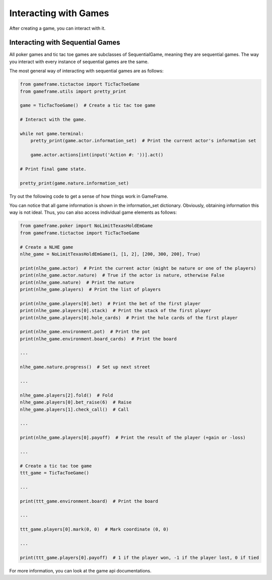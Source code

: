 Interacting with Games
======================

After creating a game, you can interact with it.

Interacting with Sequential Games
---------------------------------

All poker games and tic tac toe games are subclasses of SequentialGame, meaning they are sequential games. The way you interact with every instance of
sequential games are the same.

The most general way of interacting with sequential games are as follows:

.. code-block:: python

    from gameframe.tictactoe import TicTacToeGame
    from gameframe.utils import pretty_print

    game = TicTacToeGame()  # Create a tic tac toe game

    # Interact with the game.

    while not game.terminal:
        pretty_print(game.actor.information_set)  # Print the current actor's information set

        game.actor.actions[int(input('Action #: '))].act()

    # Print final game state.

    pretty_print(game.nature.information_set)

Try out the following code to get a sense of how things work in GameFrame.

You can notice that all game information is shown in the information_set dictionary. Obviously, obtaining information
this way is not ideal. Thus, you can also access individual game elements as follows:

.. code-block:: python

    from gameframe.poker import NoLimitTexasHoldEmGame
    from gameframe.tictactoe import TicTacToeGame

    # Create a NLHE game
    nlhe_game = NoLimitTexasHoldEmGame(1, [1, 2], [200, 300, 200], True)

    print(nlhe_game.actor)  # Print the current actor (might be nature or one of the players)
    print(nlhe_game.actor.nature)  # True if the actor is nature, otherwise False
    print(nlhe_game.nature)  # Print the nature
    print(nlhe_game.players)  # Print the list of players

    print(nlhe_game.players[0].bet)  # Print the bet of the first player
    print(nlhe_game.players[0].stack)  # Print the stack of the first player
    print(nlhe_game.players[0].hole_cards)  # Print the hole cards of the first player

    print(nlhe_game.environment.pot)  # Print the pot
    print(nlhe_game.environment.board_cards)  # Print the board

    ...

    nlhe_game.nature.progress()  # Set up next street

    ...

    nlhe_game.players[2].fold()  # Fold
    nlhe_game.players[0].bet_raise(6)  # Raise
    nlhe_game.players[1].check_call()  # Call

    ...

    print(nlhe_game.players[0].payoff)  # Print the result of the player (+gain or -loss)

    ...

    # Create a tic tac toe game
    ttt_game = TicTacToeGame()

    ...

    print(ttt_game.environment.board)  # Print the board

    ...

    ttt_game.players[0].mark(0, 0)  # Mark coordinate (0, 0)

    ...

    print(ttt_game.players[0].payoff)  # 1 if the player won, -1 if the player lost, 0 if tied

For more information, you can look at the game api documentations.
